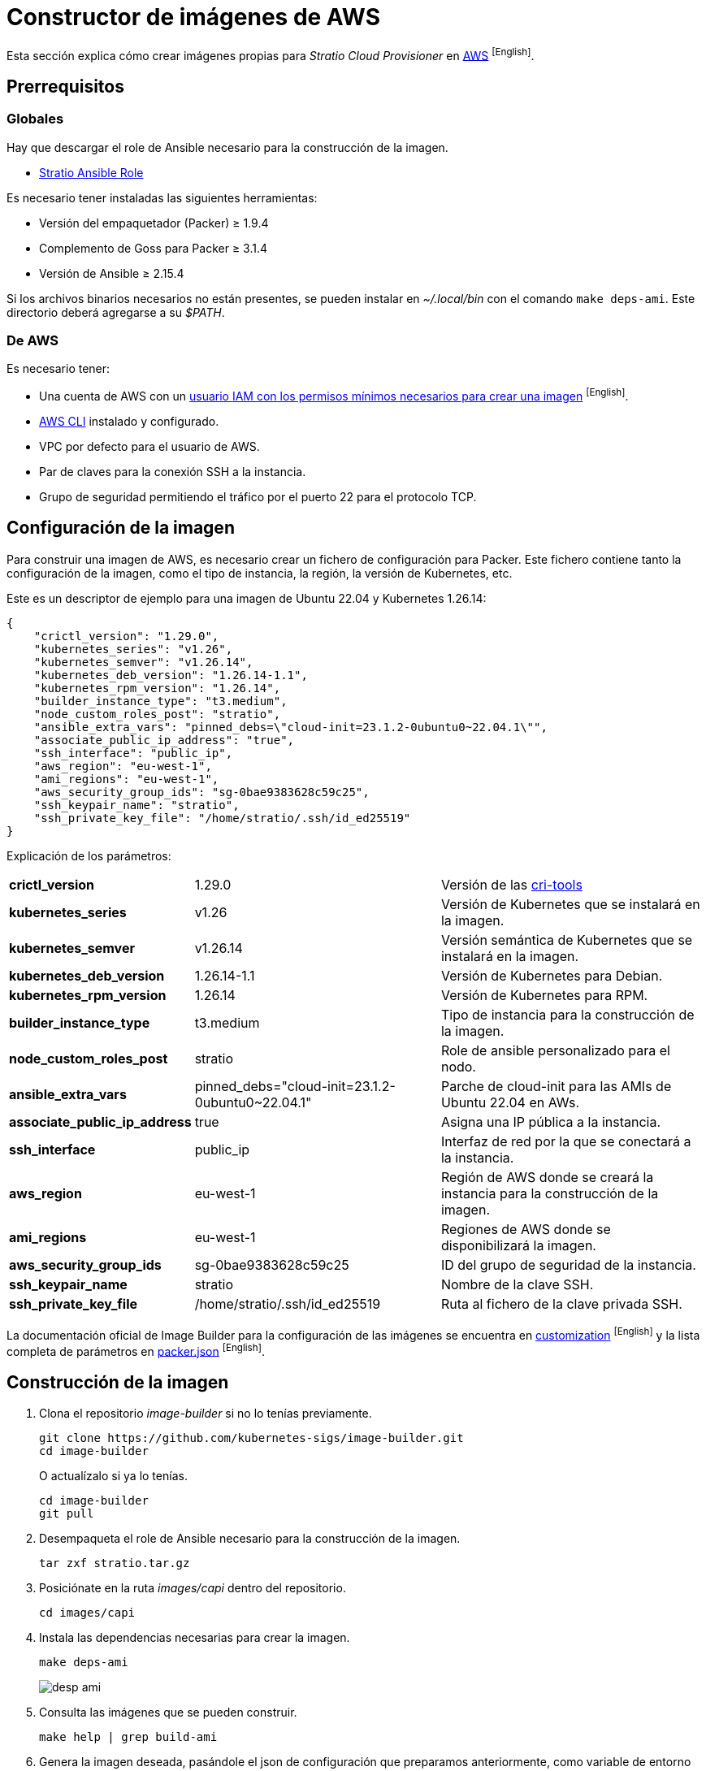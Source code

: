 = Constructor de imágenes de AWS

Esta sección explica cómo crear imágenes propias para _Stratio Cloud Provisioner_ en https://image-builder.sigs.k8s.io/capi/providers/aws[AWS] ^[English]^.

== Prerrequisitos

=== Globales

Hay que descargar el role de Ansible necesario para la construcción de la imagen.

** xref:attachment$stratio.tar.gz[Stratio Ansible Role]

Es necesario tener instaladas las siguientes herramientas:

* Versión del empaquetador (Packer) ≥ 1.9.4
* Complemento de Goss para Packer ≥ 3.1.4
* Versión de Ansible ≥ 2.15.4

Si los archivos binarios necesarios no están presentes, se pueden instalar en _~/.local/bin_ con el comando `make deps-ami`. Este directorio deberá agregarse a su _$PATH_.

=== De AWS

Es necesario tener:

* Una cuenta de AWS con un https://image-builder.sigs.k8s.io/capi/providers/aws.html#configuration:~:text=Required%20Permissions%20to%20Build%20the%20AWS%20AMIs[usuario IAM con los permisos mínimos necesarios para crear una imagen] ^[English]^.
* https://docs.aws.amazon.com/es_es/cli/latest/userguide/cli-chap-configure.html[AWS CLI] instalado y configurado.
* VPC por defecto para el usuario de AWS.
* Par de claves para la conexión SSH a la instancia.
* Grupo de seguridad permitiendo el tráfico por el puerto 22 para el protocolo TCP.

== Configuración de la imagen

Para construir una imagen de AWS, es necesario crear un fichero de configuración para Packer. Este fichero contiene tanto la configuración de la imagen, como el tipo de instancia, la región, la versión de Kubernetes, etc.

Este es un descriptor de ejemplo para una imagen de Ubuntu 22.04 y Kubernetes 1.26.14:

[source,json]
{
    "crictl_version": "1.29.0",
    "kubernetes_series": "v1.26",
    "kubernetes_semver": "v1.26.14",
    "kubernetes_deb_version": "1.26.14-1.1",
    "kubernetes_rpm_version": "1.26.14",
    "builder_instance_type": "t3.medium",
    "node_custom_roles_post": "stratio",
    "ansible_extra_vars": "pinned_debs=\"cloud-init=23.1.2-0ubuntu0~22.04.1\"",
    "associate_public_ip_address": "true",
    "ssh_interface": "public_ip",
    "aws_region": "eu-west-1",
    "ami_regions": "eu-west-1",
    "aws_security_group_ids": "sg-0bae9383628c59c25",
    "ssh_keypair_name": "stratio",
    "ssh_private_key_file": "/home/stratio/.ssh/id_ed25519"
}

Explicación de los parámetros:

[%autowidth]
|===
| *crictl_version* | 1.29.0 | Versión de las https://github.com/kubernetes-sigs/cri-tools/tags[cri-tools]
| *kubernetes_series* | v1.26 | Versión de Kubernetes que se instalará en la imagen.
| *kubernetes_semver* | v1.26.14 | Versión semántica de Kubernetes que se instalará en la imagen.
| *kubernetes_deb_version* | 1.26.14-1.1 | Versión de Kubernetes para Debian.
| *kubernetes_rpm_version* | 1.26.14 | Versión de Kubernetes para RPM.
| *builder_instance_type* | t3.medium | Tipo de instancia para la construcción de la imagen.
| *node_custom_roles_post* | stratio | Role de ansible personalizado para el nodo.
| *ansible_extra_vars* | pinned_debs="cloud-init=23.1.2-0ubuntu0~22.04.1" | Parche de cloud-init para las AMIs de Ubuntu 22.04 en AWs.
| *associate_public_ip_address* | true | Asigna una IP pública a la instancia.
| *ssh_interface* | public_ip | Interfaz de red por la que se conectará a la instancia.
| *aws_region* | eu-west-1 | Región de AWS donde se creará la instancia para la construcción de la imagen.
| *ami_regions* | eu-west-1 | Regiones de AWS donde se disponibilizará la imagen.
| *aws_security_group_ids* | sg-0bae9383628c59c25 | ID del grupo de seguridad de la instancia.
| *ssh_keypair_name* | stratio | Nombre de la clave SSH.
| *ssh_private_key_file* | /home/stratio/.ssh/id_ed25519 | Ruta al fichero de la clave privada SSH.
|===

La documentación oficial de Image Builder para la configuración de las imágenes se encuentra en https://image-builder.sigs.k8s.io/capi/capi.html#customization[customization] ^[English]^ y la lista completa de parámetros en https://github.com/kubernetes-sigs/image-builder/blob/main/images/capi/packer/ami/packer.json[packer.json] ^[English]^.

== Construcción de la imagen

. Clona el repositorio _image-builder_ si no lo tenías previamente.
+
[source,console]
----
git clone https://github.com/kubernetes-sigs/image-builder.git
cd image-builder
----
+
O actualízalo si ya lo tenías.
+
[source,console]
----
cd image-builder
git pull
----

. Desempaqueta el role de Ansible necesario para la construcción de la imagen.
+
[source,console]
----
tar zxf stratio.tar.gz
----

. Posiciónate en la ruta _images/capi_ dentro del repositorio.
+
[source,console]
----
cd images/capi
----

. Instala las dependencias necesarias para crear la imagen.
+
[source,console]
----
make deps-ami
----
+
image::desp-ami.png[]

. Consulta las imágenes que se pueden construir.
+
[source,console]
----
make help | grep build-ami
----

. Genera la imagen deseada, pasándole el json de configuración que preparamos anteriormente, como variable de entorno `PACKER_VAR_FILES` y el objetivo de la imagen que queremos construir. Por ejemplo, para construir una imagen de Ubuntu 22.04, ejecuta:
+
[source,console]
----
PACKER_VAR_FILES=aws.json make build-ami-ubuntu-2204
----
+
image::build-ami-ubuntu-2204-part1.png[]
+
image::build-ami-ubuntu-2204-part2.png[]
+
image::amis.png[]

== Depuración

El proceso de creación de la imagen se puede depurar con la variable de entorno `PACKER_LOG`.

[source,console]
----
export PACKER_LOG=1
----

== Errores frecuentes

* *VPCIdNotSpecified: no hay VPC por defecto para este usuario*
+
Para solucionarlo, edita el fichero json de configuración y añade la variable `vpc_id` con el ID de la VPC por defecto de tu cuenta de AWS. Para conseguir dicho valor debes navegar a la sección 'VPC' de la consola de AWS y copiar el _VPC ID_ de la pestaña 'Details'.
+
image::vpc-id.png[]

* *"`subnet_id` or `subnet_filter` must be provided for non-default VPCs"*
+
Para solucionarlo, edita el fichero json de configuración y añade la variable `subnet_id` con el ID de una _subnet_ de la VPC especificada en la variable `vpc_id`.

* *"Timeout waiting for SSH"*
+
Sigue estos pasos para solucionarlo:
+
. Asegúrate de que la variable `ssh_keypair_name` está presente en el fichero json de configuración y que su valor sea el nombre de la clave SSH que tienes en tu cuenta de AWS.
+
[source,json]
----
"ssh_keypair_name": "my-ssh-keypair"
----
+
. Modifica el valor de la variable `ssh_private_key_file` por la ruta al fichero de la clave privada SSH.
+
[source,json]
----
"ssh_private_key_file": "/home/user/.ssh/my-ssh-keypair.pem"
----
+
. La máquina virtual debe tener una IP pública para poder conectarse a ella. Asegúrate de que la variable `associate_public_ip_address` esté presente en el fichero json de configuración y que su valor sea _true_.
+
[source,json]
----
"associate_public_ip_address": "true"
----
+
. Crea un grupo de seguridad en la misma red que la instancia que se va a crear y permite el tráfico por el puerto 22 para el protocolo TCP y asegúrate de que la variable `aws_security_group_ids` esté presente en el fichero json de configuración y que su valor sea el ID del grupo de seguridad creado.
+
[source,json]
----
"security_group_id": "sg-1234567890"
----
+
image::security-group.png[]
+
. Asegúrate de que la variable `ssh_interface` esté presente en el fichero json de configuración y que su valor sea _public_ip_.
+
[source,json]
----
"ssh_interface": "public_ip"
----
+
. Crea un _internet gateway_ y una _route table_ (o usa la de por defecto) para la VPC de tu cuenta de AWS y asócialos.
+
image::internet-gatway.png[]
